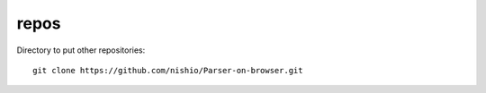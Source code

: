 =======
 repos
=======

Directory to put other repositories:

::

   git clone https://github.com/nishio/Parser-on-browser.git

